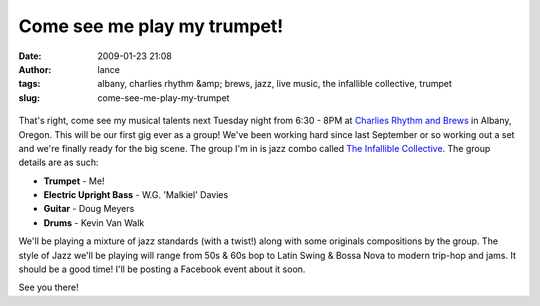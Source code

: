Come see me play my trumpet!
############################
:date: 2009-01-23 21:08
:author: lance
:tags: albany, charlies rhythm &amp; brews, jazz, live music, the infallible collective, trumpet
:slug: come-see-me-play-my-trumpet

.. figure:: {filename}/media/trumpet-225x300.jpg
    :alt: trumpet

That's right, come see my musical talents next Tuesday night from 6:30 - 8PM at
`Charlies Rhythm and Brews`_ in Albany, Oregon. This will be our first gig ever
as a group! We've been working hard since last September or so working out a set
and we're finally ready for the big scene. The group I'm in is jazz combo called
`The Infallible Collective`_. The group details are as such:

-  **Trumpet** - Me!
-  **Electric Upright Bass** - W.G. 'Malkiel' Davies
-  **Guitar** - Doug Meyers
-  **Drums** - Kevin Van Walk

We'll be playing a mixture of jazz standards (with a twist!) along with some
originals compositions by the group. The style of Jazz we'll be playing will
range from 50s & 60s bop to Latin Swing & Bossa Nova to modern trip-hop and
jams. It should be a good time! I'll be posting a Facebook event about it soon.

See you there!

.. _Charlies Rhythm and Brews: http://maps.google.com/maps?f=q&source=s_q&hl=en&geocode=&q=Charlie%27s+Rhythm+%26+Brews&sll=44.570191,-123.275127&sspn=0.178299,0.30899&g=Corvallis,+OR&ie=UTF8&ll=44.635009,-123.10524&spn=0.022263,0.038624&z=15&iwloc=A
.. _The Infallible Collective: http://www.infalliblecollective.com
